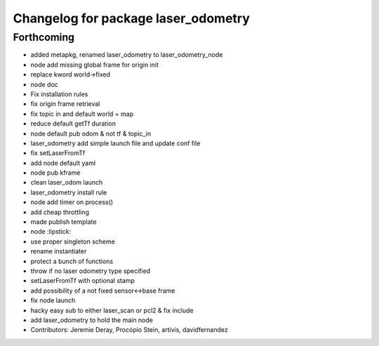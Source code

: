 ^^^^^^^^^^^^^^^^^^^^^^^^^^^^^^^^^^^^
Changelog for package laser_odometry
^^^^^^^^^^^^^^^^^^^^^^^^^^^^^^^^^^^^

Forthcoming
-----------
* added metapkg, renamed laser_odometry to laser_odometry_node
* node add missing global frame for origin init
* replace kword world->fixed
* node doc
* Fix installation rules
* fix origin frame retrieval
* fix topic in and default world = map
* reduce default getTf duration
* node default pub odom & not tf & topic_in
* laser_odometry add simple launch file and update conf file
* fix setLaserFromTf
* add node default yaml
* node pub kframe
* clean laser_odom launch
* laser_odometry install rule
* node add timer on process()
* add cheap throttling
* made publish template
* node :lipstick:
* use proper singleton scheme
* rename instantiater
* protect a bunch of functions
* throw if no laser odometry type specified
* setLaserFromTf with optional stamp
* add possibility of a not fixed sensor<->base frame
* fix node launch
* hacky easy sub to either laser_scan or pcl2 & fix include
* add laser_odometry to hold the main node
* Contributors: Jeremie Deray, Procópio Stein, artivis, davidfernandez
